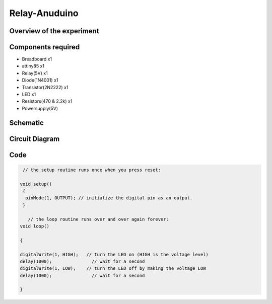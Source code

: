 Relay-Anuduino
==============

Overview of the experiment
--------------------------


Components required
-------------------

- Breadboard         x1
- attiny85           x1
- Relay(5V)          x1
- Diode(1N4001)      x1
- Transistor(2N2222) x1
- LED                x1
- Resistors(470 & 2.2k) x1
- Powersupply(5V)



Schematic
---------


.. image:: ../images/12_Relay-Anuduino_schem.png



Circuit Diagram
---------------

.. image:: ../images/12_Relay-Anuduino_bb.png


Code
----


.. code-block::  c



     // the setup routine runs once when you press reset:
     
    void setup()
     {   
      pinMode(1, OUTPUT); // initialize the digital pin as an output.
     }

       // the loop routine runs over and over again forever:
    void loop()
    
    {
    
    digitalWrite(1, HIGH);   // turn the LED on (HIGH is the voltage level)
    delay(1000);               // wait for a second
    digitalWrite(1, LOW);    // turn the LED off by making the voltage LOW
    delay(1000);               // wait for a second
    
    }







